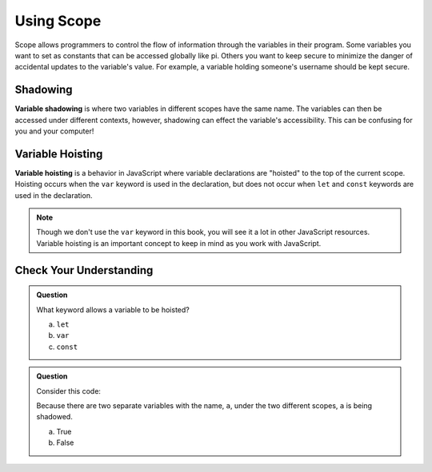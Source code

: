 Using Scope
===========

Scope allows programmers to control the flow of information through the variables in their program.
Some variables you want to set as constants that can be accessed globally like pi.
Others you want to keep secure to minimize the danger of accidental updates to the variable's value.
For example, a variable holding someone's username should be kept secure.

Shadowing
---------

.. index:: ! variable shadowing, ! shadowing

**Variable shadowing** is where two variables in different scopes have the same name.
The variables can then be accessed under different contexts, however, shadowing can effect the variable's accessibility.
This can be confusing for you and your computer!

Variable Hoisting
-----------------

.. index:: ! variable hoisting

**Variable hoisting** is a behavior in JavaScript where variable declarations are "hoisted" to the top of the current scope.
Hoisting occurs when the ``var`` keyword is used in the declaration, but does not occur when ``let`` and ``const`` keywords are used in the declaration.

.. admonition:: Note

   Though we don't use the ``var`` keyword in this book, you will see it a lot in other JavaScript resources.
   Variable hoisting is an important concept to keep in mind as you work with JavaScript.

Check Your Understanding
------------------------

.. admonition:: Question

   What keyword allows a variable to be hoisted?

   a. ``let``
   b. ``var``
   c. ``const``

.. admonition:: Question

   Consider this code:

   .. sourcecode:: js
      :linenos:

      let a = 0;

      function myFunction() {
         let a = 10;
         return a;
      }

   Because there are two separate variables with the name, ``a``, under the two different scopes, ``a`` is being shadowed.

   a. True
   b. False


